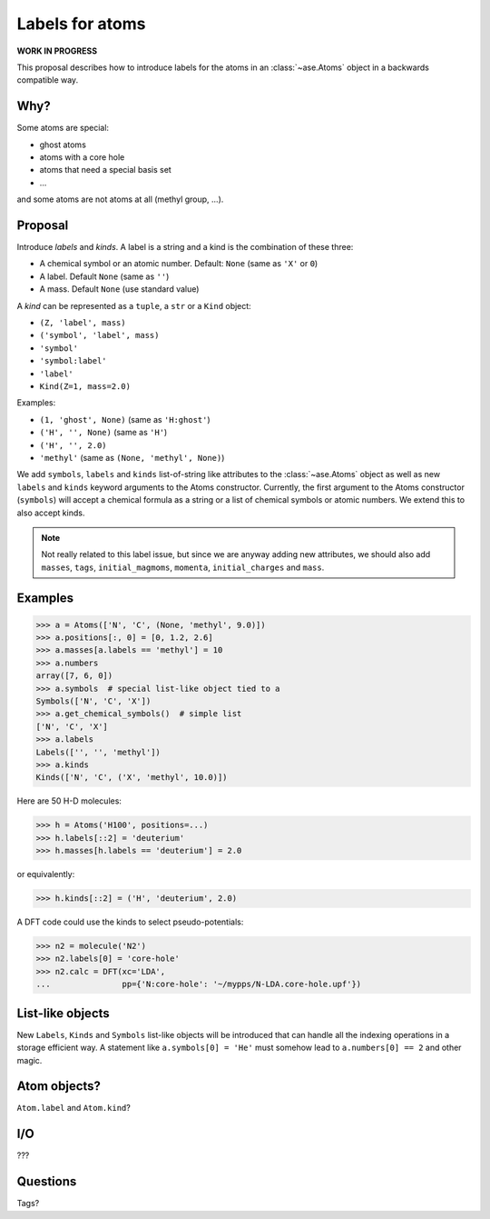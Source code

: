 ================
Labels for atoms
================

**WORK IN PROGRESS**

This proposal describes how to introduce labels for the atoms in an
:class:`~ase.Atoms` object in a backwards compatible way.


Why?
====

Some atoms are special:

* ghost atoms
* atoms with a core hole
* atoms that need a special basis set
* ...

and some atoms are not atoms at all (methyl group, ...).


Proposal
========

Introduce *labels* and *kinds*.  A label is a string and a kind is the
combination of these three:

* A chemical symbol or an atomic number.  Default: ``None``
  (same as ``'X'`` or ``0``)
* A label.  Default ``None`` (same as ``''``)
* A mass.  Default ``None`` (use standard value)

A *kind* can be represented as a ``tuple``, a ``str`` or a ``Kind`` object:

* ``(Z, 'label', mass)``
* ``('symbol', 'label', mass)``
* ``'symbol'``
* ``'symbol:label'``
* ``'label'``
* ``Kind(Z=1, mass=2.0)``

Examples:

* ``(1, 'ghost', None)`` (same as ``'H:ghost'``)
* ``('H', '', None)`` (same as ``'H'``)
* ``('H', '', 2.0)``
* ``'methyl'`` (same as ``(None, 'methyl', None)``)

We add ``symbols``, ``labels`` and ``kinds`` list-of-string like attributes to
the :class:`~ase.Atoms` object as well as new ``labels`` and ``kinds`` keyword
arguments to the Atoms constructor.  Currently, the first argument to the
Atoms constructor (``symbols``) will accept a chemical formula as a string or a
list of chemical symbols or atomic numbers.  We extend this to also accept
kinds.

.. note::

    Not really related to this label issue, but since we are anyway adding new
    attributes, we should also add ``masses``, ``tags``, ``initial_magmoms``,
    ``momenta``, ``initial_charges`` and ``mass``.


Examples
========

>>> a = Atoms(['N', 'C', (None, 'methyl', 9.0)])
>>> a.positions[:, 0] = [0, 1.2, 2.6]
>>> a.masses[a.labels == 'methyl'] = 10
>>> a.numbers
array([7, 6, 0])
>>> a.symbols  # special list-like object tied to a
Symbols(['N', 'C', 'X'])
>>> a.get_chemical_symbols()  # simple list
['N', 'C', 'X']
>>> a.labels
Labels(['', '', 'methyl'])
>>> a.kinds
Kinds(['N', 'C', ('X', 'methyl', 10.0)])

Here are 50 H-D molecules:

>>> h = Atoms('H100', positions=...)
>>> h.labels[::2] = 'deuterium'
>>> h.masses[h.labels == 'deuterium'] = 2.0

or equivalently:

>>> h.kinds[::2] = ('H', 'deuterium', 2.0)

A DFT code could use the kinds to select pseudo-potentials:

>>> n2 = molecule('N2')
>>> n2.labels[0] = 'core-hole'
>>> n2.calc = DFT(xc='LDA',
...               pp={'N:core-hole': '~/mypps/N-LDA.core-hole.upf'})


List-like objects
=================

New ``Labels``, ``Kinds`` and ``Symbols`` list-like objects will
be introduced that can handle all the indexing operations in a storage
efficient way.  A statement like ``a.symbols[0] = 'He'`` must somehow lead to
``a.numbers[0] == 2`` and other magic.


Atom objects?
=============

``Atom.label`` and ``Atom.kind``?


I/O
===

???


Questions
=========

Tags?
